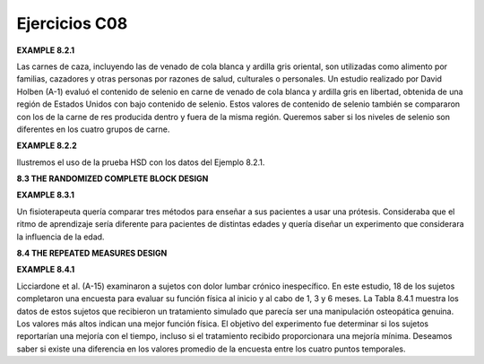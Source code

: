 Ejercicios C08
==============

**EXAMPLE 8.2.1**

Las carnes de caza, incluyendo las de venado de cola blanca y ardilla gris oriental, son utilizadas como alimento por familias, cazadores y otras personas por razones de salud, culturales o personales. Un estudio realizado por David Holben (A-1) evaluó el contenido de selenio en carne de venado de cola blanca y ardilla gris en libertad, obtenida de una región de Estados Unidos con bajo contenido de selenio. Estos valores de contenido de selenio también se compararon con los de la carne de res producida dentro y fuera de la misma región. Queremos saber si los niveles de selenio son diferentes en los cuatro grupos de carne.


**EXAMPLE 8.2.2**

Ilustremos el uso de la prueba HSD con los datos del Ejemplo 8.2.1.

**8.3 THE RANDOMIZED COMPLETE BLOCK DESIGN**

**EXAMPLE 8.3.1**

Un fisioterapeuta quería comparar tres métodos para enseñar a sus pacientes a usar una prótesis. Consideraba que el ritmo de aprendizaje sería diferente para pacientes de distintas edades y quería diseñar un experimento que considerara la influencia de la edad.


**8.4 THE REPEATED MEASURES DESIGN**

**EXAMPLE 8.4.1**


Licciardone et al. (A-15) examinaron a sujetos con dolor lumbar crónico inespecífico. En este estudio, 18 de los sujetos completaron una encuesta para evaluar su función física al inicio y al cabo de 1, 3 y 6 meses. La Tabla 8.4.1 muestra los datos de estos sujetos que recibieron un tratamiento simulado que parecía ser una manipulación osteopática genuina. Los valores más altos indican una mejor función física. El objetivo del experimento fue determinar si los sujetos reportarían una mejoría con el tiempo, incluso si el tratamiento recibido proporcionara una mejoría mínima. Deseamos saber si existe una diferencia en los valores promedio de la encuesta entre los cuatro puntos temporales.


